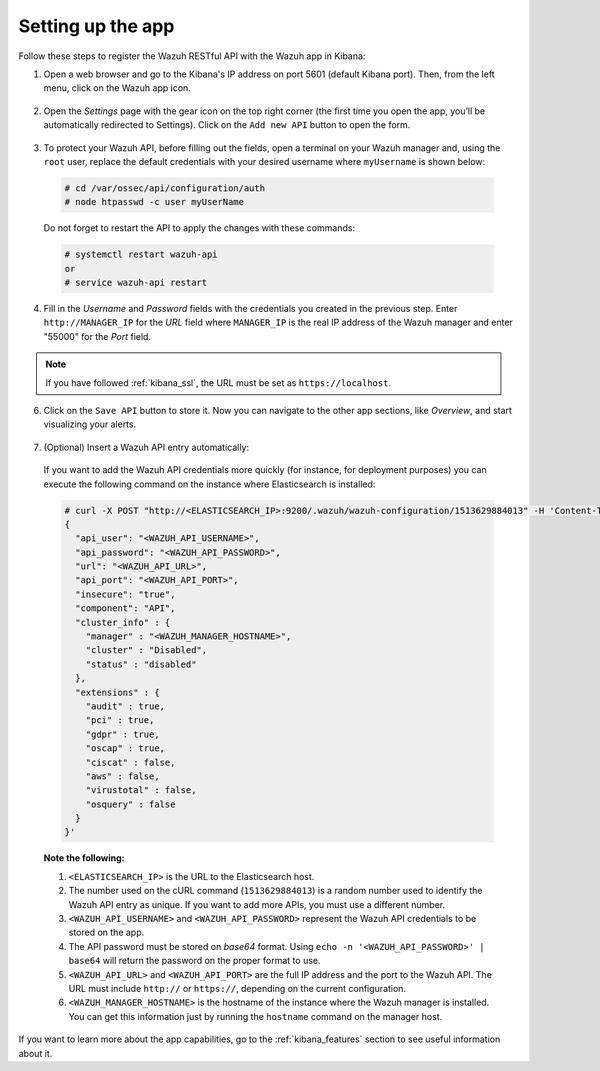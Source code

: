 .. Copyright (C) 2018 Wazuh, Inc.

.. _connect_kibana_app:

Setting up the app
==================

Follow these steps to register the Wazuh RESTful API with the Wazuh app in Kibana:

1. Open a web browser and go to the Kibana's IP address on port 5601 (default Kibana port). Then, from the left menu, click on the Wazuh app icon.

  .. image:: ../../images/kibana-app/connect-api/starting-app.png
    :align: center
    :width: 100%

2. Open the *Settings* page with the gear icon on the top right corner (the first time you open the app, you’ll be automatically redirected to Settings). Click on the ``Add new API`` button to open the form.

  .. image:: ../../images/kibana-app/connect-api/add-api-button.png
    :align: center
    :width: 100%

3. To protect your Wazuh API, before filling out the fields, open a terminal on your Wazuh manager and, using the ``root`` user, replace the default credentials with your desired username where ``myUsername`` is shown below:

  .. code-block:: console

    # cd /var/ossec/api/configuration/auth
    # node htpasswd -c user myUserName

  Do not forget to restart the API to apply the changes with these commands:

  .. code-block:: console

    # systemctl restart wazuh-api
    or
    # service wazuh-api restart

4. Fill in the *Username* and *Password* fields with the credentials you created in the previous step. Enter ``http://MANAGER_IP`` for the *URL* field where ``MANAGER_IP`` is the real IP address of the Wazuh manager and enter "55000" for the *Port* field.

  .. image:: ../../images/kibana-app/connect-api/add-api-form.png
    :align: center
    :width: 100%

.. note::

    If you have followed :ref:`kibana_ssl`, the URL must be set as ``https://localhost``.

6. Click on the ``Save API`` button to store it. Now you can navigate to the other app sections, like *Overview*, and start visualizing your alerts.

  .. image:: ../../images/kibana-app/connect-api/overview-general.png
    :align: center
    :width: 100%

7. (Optional) Insert a Wazuh API entry automatically:

  If you want to add the Wazuh API credentials more quickly (for instance, for deployment purposes) you can execute the following command on the instance where Elasticsearch is installed:

  .. code-block:: none

    # curl -X POST "http://<ELASTICSEARCH_IP>:9200/.wazuh/wazuh-configuration/1513629884013" -H 'Content-Type: application/json' -d'
    {
      "api_user": "<WAZUH_API_USERNAME>",
      "api_password": "<WAZUH_API_PASSWORD>",
      "url": "<WAZUH_API_URL>",
      "api_port": "<WAZUH_API_PORT>",
      "insecure": "true",
      "component": "API",
      "cluster_info" : {
        "manager" : "<WAZUH_MANAGER_HOSTNAME>",
        "cluster" : "Disabled",
        "status" : "disabled"
      },
      "extensions" : {
        "audit" : true,
        "pci" : true,
        "gdpr" : true,
        "oscap" : true,
        "ciscat" : false,
        "aws" : false,
        "virustotal" : false,
        "osquery" : false
      }
    }'

  **Note the following:**

  1. ``<ELASTICSEARCH_IP>`` is the URL to the Elasticsearch host.
  2. The number used on the cURL command (``1513629884013``) is a random number used to identify the Wazuh API entry as unique. If you want to add more APIs, you must use a different number.
  3. ``<WAZUH_API_USERNAME>`` and ``<WAZUH_API_PASSWORD>`` represent the Wazuh API credentials to be stored on the app.
  4. The API password must be stored on *base64* format. Using ``echo -n '<WAZUH_API_PASSWORD>' | base64`` will return the password on the proper format to use.
  5. ``<WAZUH_API_URL>`` and ``<WAZUH_API_PORT>`` are the full IP address and the port to the Wazuh API. The URL must include ``http://`` or ``https://``, depending on the current configuration.
  6. ``<WAZUH_MANAGER_HOSTNAME>`` is the hostname of the instance where the Wazuh manager is installed. You can get this information just by running the ``hostname`` command on the manager host.

If you want to learn more about the app capabilities, go to the :ref:`kibana_features` section to see useful information about it.
